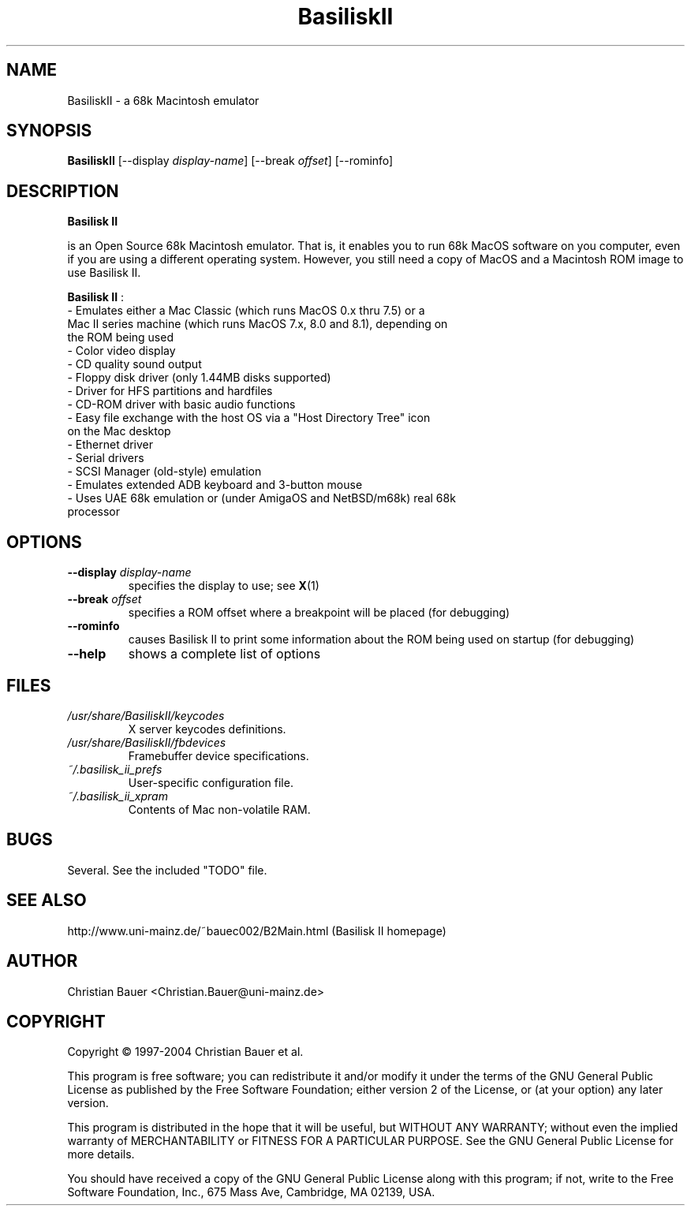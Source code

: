 .TH BasiliskII 1 "January, 2002"
.SH NAME
BasiliskII \- a 68k Macintosh emulator
.SH SYNOPSIS
.B BasiliskII
[\-\-display
.IR display-name ]
[\-\-break
.IR offset ]
[\-\-rominfo]
.SH DESCRIPTION
.B Basilisk II

is an Open Source 68k Macintosh emulator. That is, it enables you to
run 68k MacOS software on you computer, even if you are using a
different operating system. However, you still need a copy of MacOS
and a Macintosh ROM image to use Basilisk II.

.B Basilisk II
:
.TP
- Emulates either a Mac Classic (which runs MacOS 0.x thru 7.5) or a Mac II series machine (which runs MacOS 7.x, 8.0 and 8.1), depending on the ROM being used
.TP
- Color video display
.TP
- CD quality sound output
.TP
- Floppy disk driver (only 1.44MB disks supported)
.TP
- Driver for HFS partitions and hardfiles
.TP
- CD-ROM driver with basic audio functions
.TP
- Easy file exchange with the host OS via a "Host Directory Tree" icon on the Mac desktop
.TP
- Ethernet driver
.TP
- Serial drivers
.TP
- SCSI Manager (old-style) emulation
.TP
- Emulates extended ADB keyboard and 3-button mouse
.TP
- Uses UAE 68k emulation or (under AmigaOS and NetBSD/m68k) real 68k processor
.SH OPTIONS
.TP
.BI "\-\-display " display-name
specifies the display to use; see
.BR X (1)
.TP
.BI "\-\-break " offset
specifies a ROM offset where a breakpoint will be placed (for debugging)
.TP
.B \-\-rominfo
causes Basilisk II to print some information about the ROM being used on
startup (for debugging)
.TP
.B \-\-help
shows a complete list of options
.SH FILES
.TP
.I /usr/share/BasiliskII/keycodes
X server keycodes definitions.
.TP
.I /usr/share/BasiliskII/fbdevices
Framebuffer device specifications.
.TP
.I ~/.basilisk_ii_prefs
User-specific configuration file.
.TP
.I ~/.basilisk_ii_xpram
Contents of Mac non-volatile RAM.
.SH BUGS
Several. See the included "TODO" file.
.SH SEE ALSO
http://www.uni-mainz.de/~bauec002/B2Main.html (Basilisk II homepage)
.SH AUTHOR
Christian Bauer <Christian.Bauer@uni-mainz.de>
.SH COPYRIGHT
Copyright \(co 1997-2004 Christian Bauer et al.

This program is free software; you can redistribute it and/or modify
it under the terms of the GNU General Public License as published by
the Free Software Foundation; either version 2 of the License, or
(at your option) any later version.

This program is distributed in the hope that it will be useful,
but WITHOUT ANY WARRANTY; without even the implied warranty of
MERCHANTABILITY or FITNESS FOR A PARTICULAR PURPOSE.  See the
GNU General Public License for more details.

You should have received a copy of the GNU General Public License
along with this program; if not, write to the Free Software
Foundation, Inc., 675 Mass Ave, Cambridge, MA 02139, USA.
